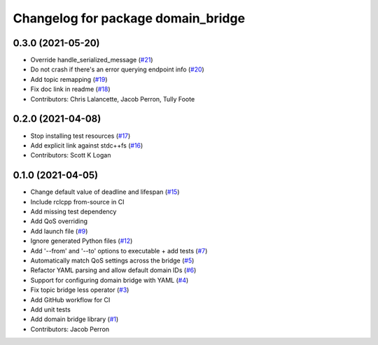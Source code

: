 ^^^^^^^^^^^^^^^^^^^^^^^^^^^^^^^^^^^
Changelog for package domain_bridge
^^^^^^^^^^^^^^^^^^^^^^^^^^^^^^^^^^^

0.3.0 (2021-05-20)
------------------
* Override handle_serialized_message (`#21 <https://github.com/ros2/domain_bridge/issues/21>`_)
* Do not crash if there's an error querying endpoint info (`#20 <https://github.com/ros2/domain_bridge/issues/20>`_)
* Add topic remapping (`#19 <https://github.com/ros2/domain_bridge/issues/19>`_)
* Fix doc link in readme (`#18 <https://github.com/ros2/domain_bridge/issues/18>`_)
* Contributors: Chris Lalancette, Jacob Perron, Tully Foote

0.2.0 (2021-04-08)
------------------
* Stop installing test resources (`#17 <https://github.com/ros2/domain_bridge/issues/17>`_)
* Add explicit link against stdc++fs (`#16 <https://github.com/ros2/domain_bridge/issues/16>`_)
* Contributors: Scott K Logan

0.1.0 (2021-04-05)
------------------
* Change default value of deadline and lifespan (`#15 <https://github.com/ros2/domain_bridge/issues/15>`_)
* Include rclcpp from-source in CI
* Add missing test dependency
* Add QoS overriding
* Add launch file (`#9 <https://github.com/ros2/domain_bridge/issues/9>`_)
* Ignore generated Python files (`#12 <https://github.com/ros2/domain_bridge/issues/12>`_)
* Add '--from' and '--to' options to executable + add tests (`#7 <https://github.com/ros2/domain_bridge/issues/7>`_)
* Automatically match QoS settings across the bridge (`#5 <https://github.com/ros2/domain_bridge/issues/5>`_)
* Refactor YAML parsing and allow default domain IDs (`#6 <https://github.com/ros2/domain_bridge/issues/6>`_)
* Support for configuring domain bridge with YAML (`#4 <https://github.com/ros2/domain_bridge/issues/4>`_)
* Fix topic bridge less operator (`#3 <https://github.com/ros2/domain_bridge/issues/3>`_)
* Add GitHub workflow for CI
* Add unit tests
* Add domain bridge library (`#1 <https://github.com/ros2/domain_bridge/issues/1>`_)
* Contributors: Jacob Perron
